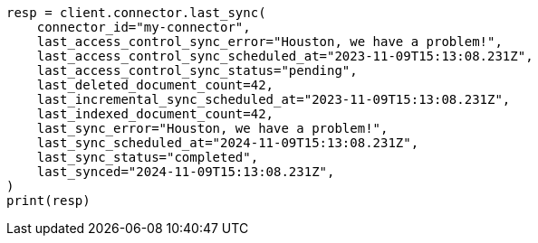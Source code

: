 // This file is autogenerated, DO NOT EDIT
// connector/apis/update-connector-last-sync-api.asciidoc:116

[source, python]
----
resp = client.connector.last_sync(
    connector_id="my-connector",
    last_access_control_sync_error="Houston, we have a problem!",
    last_access_control_sync_scheduled_at="2023-11-09T15:13:08.231Z",
    last_access_control_sync_status="pending",
    last_deleted_document_count=42,
    last_incremental_sync_scheduled_at="2023-11-09T15:13:08.231Z",
    last_indexed_document_count=42,
    last_sync_error="Houston, we have a problem!",
    last_sync_scheduled_at="2024-11-09T15:13:08.231Z",
    last_sync_status="completed",
    last_synced="2024-11-09T15:13:08.231Z",
)
print(resp)
----
